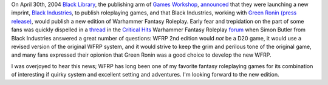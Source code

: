 .. title: WFRPG 2nd Edition
.. slug: 2004-04-30
.. date: 2004-04-30 00:00:00 UTC-05:00
.. tags: old blog,rpg,wfrp,wfrp2e
.. category: oldblog
.. link: 
.. description: 
.. type: text


On April 30th, 2004 `Black Library <http://www.blacklibrary.com/>`__,
the publishing arm of `Games Workshop
<http://www.gamesworkshop.com/>`__, `announced
<http://www.blacklibrary.com/news.html?id=436&offset=0>`__ that they
were launching a new imprint, `Black Industries
<http://www.blackindustries.com/>`__, to publish roleplaying games,
and that Black Industries, working with `Green Ronin
<http://www.greenronin.com/>`__ `(press release)
<http://www.greenronin.com/press_releases/?id=games_workshop>`__,
would publish a new edition of Warhammer Fantasy Roleplay.  Early fear
and trepidation on the part of some fans was quickly dispelled in a
`thread
<http://www.criticalhit.co.uk/forums/showthread.php?t=10945>`__ in the
`Critical Hits <http://www.criticalhit.co.uk/>`__ Warhammer Fantasy
Roleplay `forum
<http://www.criticalhit.co.uk/forums/forumdisplay.php?f=6>`__ when
Simon Butler from Black Industries answered a great number of
questions: WFRP 2nd edition would *not* be a D20 game, it would use a
revised version of the original WFRP system, and it would strive to
keep the grim and perilous tone of the original game, and many fans
expressed their opionion that Green Ronin was a good choice to develop
the new WFRP.

I was overjoyed to hear this news; WFRP has long been one of my
favorite fantasy roleplaying games for its combination of interesting
if quirky system and excellent setting and adventures.  I'm looking
forward to the new edition.
